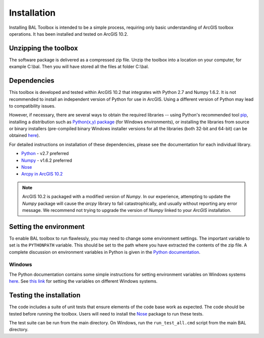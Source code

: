 Installation
============

Installing BAL Toolbox is intended to be a simple process, requiring only basic understanding of ArcGIS toolbox operations. It has been installed and tested on ArcGIS 10.2.


Unzipping the toolbox
---------------------

The software package is delivered as a compressed zip file. Unzip the toolbox into a location on your computer, for example C:\\bal. Then you will have stored all the files at folder C:\\bal. 


Dependencies
------------

This toolbox is developed and tested within ArcGIS 10.2 that integrates with Python 2.7 and Numpy 1.6.2. It is not recommended to install an independent version of Python for use in ArcGIS. Using a different version of Python may lead to compatibility issues.

However, if necessary, there are several ways to obtain the required libraries -- using Python's recommended tool `pip
<https://pip.readthedocs.org/en/latest/>`_, installing a distribution such as `Python(x,y) package <http://python-xy.github.io/>`_ (for Windows environments), or installing the libraries from source or binary installers (pre-compiled binary Windows installer versions for all the libraries (both 32-bit and 64-bit) can be obtained `here <http://www.lfd.uci.edu/~gohlke/pythonlibs/>`_).

For detailed instructions on installation of these dependencies, please see the documentation for each individual library.

* `Python <https://www.python.org/>`_ - v2.7 preferred
* `Numpy <http://www.numpy.org/>`_ - v1.6.2 preferred
* `Nose <http://nose.readthedocs.io/en/latest/index.html>`_
* `Arcpy in ArcGIS 10.2 <http://resources.arcgis.com/en/help/main/10.2/index.html#//000v000000v7000000/>`_

.. note:: ArcGIS 10.2 is packaged with a modified version of `Numpy`. In our experience, attempting to update the `Numpy` package will cause the `arcpy` library to fail catastrophically, and usually without reporting any error message. We recommend not trying to upgrade the version of `Numpy` linked to your `ArcGIS` installation.

Setting the environment 
----------------------- 
To enable BAL toolbox to run flawlessly, you may need to change some environment settings. The important variable to set is the ``PYTHONPATH`` variable. This should be set to the path where you have extracted the contents of the zip file. A complete discussion on environment variables in Python is given in the `Python documentation <https://docs.python.org/2/using/cmdline.html#environment-variables>`_. 

Windows 
~~~~~~~ 
The Python documentation contains some simple instructions for setting environment variables on Windows systems `here <https://docs.python.org/2/using/windows.html>`_. See `this link <http://www.computerhope.com/issues/ch000549.htm>`_ for setting the variables on different Windows systems. 

Testing the installation
------------------------

The code includes a suite of unit tests that ensure elements of the code base work as expected. The code should be tested before running the toolbox. Users will need to install the `Nose <http://nose.readthedocs.io/en/latest/index.html>`_ package to run these tests.

The test suite can be run from the main directory. On Windows, run the ``run_test_all.cmd`` script from the main BAL directory. 


